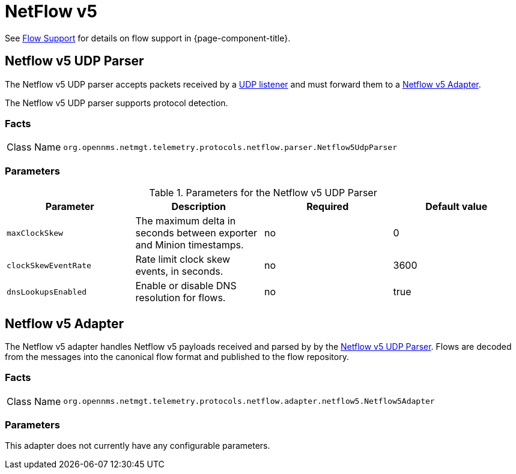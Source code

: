 
= NetFlow v5

See <<flows/introduction.adoc#ga-flow-support-introduction, Flow Support>> for details on flow support in {page-component-title}.


[[telemetryd-netflow5-parser-udp]]
== Netflow v5 UDP Parser

The Netflow v5 UDP parser accepts packets received by a <<telemetryd/listener/udp.adoc#telemetryd-listener-udp, UDP listener>> and must forward them to a <<telemetryd-netflow5-adapter, Netflow v5 Adapter>>.

The Netflow v5 UDP parser supports protocol detection.

=== Facts

[options="autowidth"]
|===
| Class Name          | `org.opennms.netmgt.telemetry.protocols.netflow.parser.Netflow5UdpParser`
|===

=== Parameters

.Parameters for the Netflow v5 UDP Parser
[options="header, %autowidth"]
|===
| Parameter             | Description                                                                | Required | Default value
| `maxClockSkew`        | The maximum delta in seconds between exporter and Minion timestamps.       | no       | 0
| `clockSkewEventRate`  | Rate limit clock skew events, in seconds.                           | no       | 3600
| `dnsLookupsEnabled`      | Enable or disable DNS resolution for flows.                        | no       | true
|===

[[telemetryd-netflow5-adapter]]
== Netflow v5 Adapter

The Netflow v5 adapter handles Netflow v5 payloads received and parsed by by the <<telemetryd-netflow5-parser-udp, Netflow v5 UDP Parser>>.
Flows are decoded from the messages into the canonical flow format and published to the flow repository.

=== Facts

[options="autowidth"]
|===
| Class Name          | `org.opennms.netmgt.telemetry.protocols.netflow.adapter.netflow5.Netflow5Adapter`
|===

=== Parameters

This adapter does not currently have any configurable parameters.
